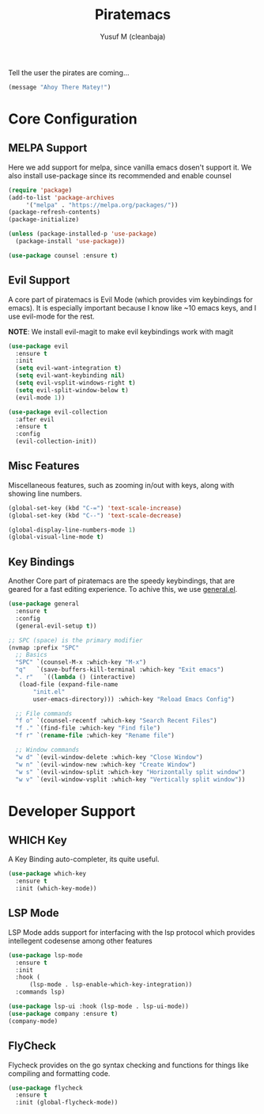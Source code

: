 #+TITLE: Piratemacs
#+AUTHOR: Yusuf M (cleanbaja)
#+DESCRIPTION: Piratemacs is a emacs configuration for maximum productivity (it also sails the 7 seas!)

Tell the user the pirates are coming...
#+begin_src emacs-lisp
(message "Ahoy There Matey!")
#+end_src


* Core Configuration

** MELPA Support
  Here we add support for melpa, since vanilla emacs dosen't support it.
  We also install use-package since its recommended and enable counsel
  
  #+begin_src emacs-lisp
    (require 'package)
    (add-to-list 'package-archives
		 '("melpa" . "https://melpa.org/packages/"))
    (package-refresh-contents)
    (package-initialize)

    (unless (package-installed-p 'use-package)
      (package-install 'use-package))

    (use-package counsel :ensure t)
  #+end_src

** Evil Support
  A core part of piratemacs is Evil Mode (which provides vim keybindings for emacs). It is especially
  important because I know like ~10 emacs keys, and I use evil-mode for the rest.

  *NOTE*: We install evil-magit to make evil keybindings work with magit
  
  #+begin_src emacs-lisp  
    (use-package evil
      :ensure t
      :init
      (setq evil-want-integration t)
      (setq evil-want-keybinding nil)
      (setq evil-vsplit-windows-right t)
      (setq evil-split-window-below t)
      (evil-mode 1))

    (use-package evil-collection
      :after evil
      :ensure t
      :config
      (evil-collection-init))
  #+end_src

** Misc Features
  Miscellaneous features, such as zooming in/out with keys, along with
  showing line numbers.

  #+begin_src emacs-lisp
    (global-set-key (kbd "C-=") 'text-scale-increase)
    (global-set-key (kbd "C--") 'text-scale-decrease)

    (global-display-line-numbers-mode 1)
    (global-visual-line-mode t)
  #+end_src

** Key Bindings
  Another Core part of piratemacs are the speedy keybindings, that are
  geared for a fast editing experience. To achive this, we use [[https://github.com/noctuid/general.el][general.el]].

  #+begin_src emacs-lisp
    (use-package general
      :ensure t
      :config
      (general-evil-setup t))

    ;; SPC (space) is the primary modifier
    (nvmap :prefix "SPC"
      ;; Basics
      "SPC" `(counsel-M-x :which-key "M-x")
      "q"   `(save-buffers-kill-terminal :which-key "Exit emacs")
      ". r"   `((lambda () (interactive)
       (load-file (expand-file-name
	       "init.el" 
	       user-emacs-directory))) :which-key "Reload Emacs Config")

      ;; File commands
      "f o" `(counsel-recentf :which-key "Search Recent Files")
      "f ." `(find-file :which-key "Find file")
      "f r" `(rename-file :which-key "Rename file")

      ;; Window commands
      "w d" `(evil-window-delete :which-key "Close Window")
      "w n" `(evil-window-new :which-key "Create Window")
      "w s" `(evil-window-split :which-key "Horizontally split window")
      "w v" `(evil-window-vsplit :which-key "Vertically split window")) 
  #+end_src
  
* Developer Support

** WHICH Key
  A Key Binding auto-completer, its quite useful.

  #+begin_src emacs-lisp
    (use-package which-key
      :ensure t
      :init (which-key-mode))
  #+end_src

** LSP Mode
  LSP Mode adds support for interfacing with the lsp protocol
  which provides intellegent codesense among other features

  #+begin_src emacs-lisp
    (use-package lsp-mode
      :ensure t
      :init
      :hook (
          (lsp-mode . lsp-enable-which-key-integration))
      :commands lsp)

    (use-package lsp-ui :hook (lsp-mode . lsp-ui-mode))
    (use-package company :ensure t)
    (company-mode)
  #+end_src

** FlyCheck
  Flycheck provides on the go syntax checking and functions for things
  like compiling and formatting code.

  #+begin_src emacs-lisp
    (use-package flycheck
      :ensure t
      :init (global-flycheck-mode))
  #+end_src


  
